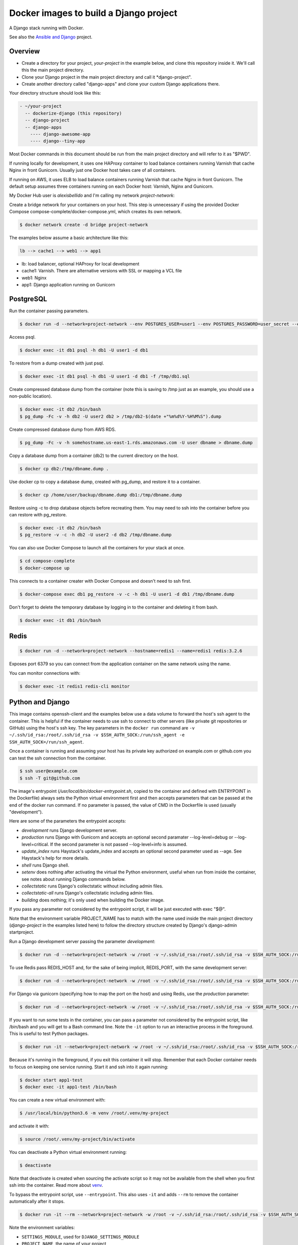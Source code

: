 Docker images to build a Django project
==========================================

A Django stack running with Docker.

See also the `Ansible and Django <https://github.com/alexisbellido/ansible-and-docker/>`_ project.

Overview
------------------------------------------

* Create a directory for your project, *your-project* in the example below, and clone this repository inside it. We'll call this the main project directory.
* Clone your Django project in the main project directory and call it *django-project".
* Create another directory called "django-apps" and clone your custom Django applications there.

Your directory structure should look like this:

.. code-block:: bash

  - ~/your-project
    -- dockerize-django (this repository)
    -- django-project
    -- django-apps
      ---- django-awesome-app
      ---- django--tiny-app

Most Docker commands in this document should be run from the main project directory and will refer to it as "$PWD".

If running locally for development, it uses one HAProxy container to load balance containers running Varnish that cache Nginx in front Gunicorn. Usually just one Docker host takes care of all containers.

If running on AWS, it uses ELB to load balance containers running Varnish that cache Nginx in front Gunicorn. The default setup assumes three containers running on each Docker host: Varnish, Nginx and Gunicorn.

My Docker Hub user is *alexisbellido* and I'm calling my network *project-network*:

Create a bridge network for your containers on your host. This step is unnecessary if using the provided Docker Compose compose-complete/docker-compose.yml, which creates its own network.

.. code-block:: bash

  $ docker network create -d bridge project-network

The examples below assume a basic architecture like this:

.. code-block:: bash

  lb --> cache1 --> web1 --> app1

- lb: load balancer, optional HAProxy for local development
- cache1: Varnish. There are alternative versions with SSL or mapping a VCL file
- web1: Nginx
- app1: Django application running on Gunicorn

PostgreSQL
------------------------------------------

Run the container passing parameters.

.. code-block:: bash

  $ docker run -d --network=project-network --env POSTGRES_USER=user1 --env POSTGRES_PASSWORD=user_secret --env POSTGRES_DB=db1 --hostname=db1 --name=db1 postgres:9.4

Access psql.

.. code-block:: bash

  $ docker exec -it db1 psql -h db1 -U user1 -d db1

To restore from a dump created with just psql.

.. code-block:: bash

  $ docker exec -it db1 psql -h db1 -U user1 -d db1 -f /tmp/db1.sql

Create compressed database dump from the container (note this is saving to /tmp just as an example, you should use a non-public location).

.. code-block:: bash

  $ docker exec -it db2 /bin/bash
  $ pg_dump -Fc -v -h db2 -U user2 db2 > /tmp/db2-$(date +"%m%d%Y-%H%M%S").dump

Create compressed database dump from AWS RDS.

.. code-block:: bash

  $ pg_dump -Fc -v -h somehostname.us-east-1.rds.amazonaws.com -U user dbname > dbname.dump

Copy a database dump from a container (db2) to the current directory on the host.

.. code-block:: bash

  $ docker cp db2:/tmp/dbname.dump .

Use docker cp to copy a database dump, created with pg_dump, and restore it to a container.

.. code-block:: bash

  $ docker cp /home/user/backup/dbname.dump db1:/tmp/dbname.dump

Restore using -c to drop database objects before recreating them.  You may need to ssh into the container before you can restore with pg_restore.

.. code-block:: bash

  $ docker exec -it db2 /bin/bash
  $ pg_restore -v -c -h db2 -U user2 -d db2 /tmp/dbname.dump

You can also use Docker Compose to launch all the containers for your stack at once.

.. code-block:: bash

  $ cd compose-complete
  $ docker-compose up

This connects to a container creater with Docker Compose and doesn't need to ssh first.

.. code-block:: bash

  $ docker-compose exec db1 pg_restore -v -c -h db1 -U user1 -d db1 /tmp/dbname.dump

Don't forget to delete the temporary database by logging in to the container and deleting it from bash.

.. code-block:: bash

  $ docker exec -it db1 /bin/bash

Redis
------------------------------------------

.. code-block:: bash

  $ docker run -d --network=project-network --hostname=redis1 --name=redis1 redis:3.2.6

Exposes port 6379 so you can connect from the application container on the same network using the name.

You can monitor connections with:

.. code-block:: bash

  $ docker exec -it redis1 redis-cli monitor


Python and Django
------------------------------------------

This image contains openssh-client and the examples below use a data volume to forward the host's ssh agent to the container. This is helpful if the container needs to use ssh to connect to other servers (like private git repositories or GitHub) using the host's ssh key. The key parameters in the ``docker run`` command are ``-v ~/.ssh/id_rsa:/root/.ssh/id_rsa -v $SSH_AUTH_SOCK:/run/ssh_agent -e SSH_AUTH_SOCK=/run/ssh_agent``.

Once a container is running and assuming your host has its private key authorized on example.com or github.com you can test the ssh connection from the container.

.. code-block:: bash

  $ ssh user@example.com
  $ ssh -T git@github.com

The image's entrypoint (*/usr/local/bin/docker-entrypoint.sh*, copied to the container and defined with ENTRYPOINT in the Dockerfile) always sets the Python virtual environment first and then accepts parameters that can be passed at the end of the docker run command. If no parameter is passed, the value of CMD in the Dockerfile is used (usually "development").

Here are some of the parameters the entrypoint accepts:

- *development* runs Django development server.
- *production* runs Django with Gunicorn and accepts an optional second paramater --log-level=debug or --log-level=critical. If the second parameter is not passed --log-level=info is assumed.
- *update_index* runs Haystack's update_index and accepts an optional second parameter used as --age. See Haystack's help for more details.
- *shell* runs Django shell.
- *setenv* does nothing after activating the virtual the Python environment, useful when run from inside the container, see notes about running Django commands below.
- *collectstatic* runs Django's collectstatic without including admin files.
- *collectstatic-all* runs Django's collectstatic including admin files.
- *building* does nothing; it's only used when building the Docker image.

If you pass any parameter not considered by the entrypoint script, it will be just executed with exec "$@".

Note that the environment variable PROJECT_NAME has to match with the name used inside the main project directory (*django-project* in the examples listed here) to follow the directory structure created by Django's django-admin startproject.

Run a Django development server passing the parameter *development*:

.. code-block:: bash

  $ docker run -d --network=project-network -w /root -v ~/.ssh/id_rsa:/root/.ssh/id_rsa -v $SSH_AUTH_SOCK:/run/ssh_agent -e SSH_AUTH_SOCK=/run/ssh_agent -v "$PWD"/django-project:/root/django-project -v "$PWD"/django-apps:/root/django-apps --env PROJECT_NAME=django-project --env SETTINGS_MODULE=locals3 --env POSTGRES_USER=user1 --env POSTGRES_PASSWORD=user_secret --env POSTGRES_DB=db1 --env POSTGRES_HOST=db1 -p 33332:8000 --hostname=app1-dev --name=app1-dev alexisbellido/django:1.11 development

To use Redis pass REDIS_HOST and, for the sake of being implicit, REDIS_PORT, with the same development server:

.. code-block:: bash

  $ docker run -d --network=project-network -w /root -v ~/.ssh/id_rsa:/root/.ssh/id_rsa -v $SSH_AUTH_SOCK:/run/ssh_agent -e SSH_AUTH_SOCK=/run/ssh_agent -v "$PWD"/django-project:/root/django-project -v "$PWD"/django-apps:/root/django-apps --env PROJECT_NAME=django-project --env SETTINGS_MODULE=locals3 --env POSTGRES_USER=user1 --env POSTGRES_PASSWORD=user_secret --env POSTGRES_DB=db1 --env POSTGRES_HOST=db1 --env REDIS_HOST=redis1 --env REDIS_PORT=6379 -p 33332:8000 --hostname=app1-dev --name=app1-dev alexisbellido/django:1.11 development

For Django via gunicorn (specifying how to map the port on the host) and using Redis, use the *production* parameter:

.. code-block:: bash

  $ docker run -d --network=project-network -w /root -v ~/.ssh/id_rsa:/root/.ssh/id_rsa -v $SSH_AUTH_SOCK:/run/ssh_agent -e SSH_AUTH_SOCK=/run/ssh_agent -v "$PWD"/django-project:/root/django-project -v "$PWD"/django-apps:/root/django-apps --env PROJECT_NAME=django-project --env SETTINGS_MODULE=locals3 --env POSTGRES_USER=user1 --env POSTGRES_PASSWORD=user_secret --env POSTGRES_DB=db1 --env POSTGRES_HOST=db1 --env REDIS_HOST=redis1 --env REDIS_PORT=6379 -p 33333:8000 --hostname=app1 --name=app1 alexisbellido/django:1.11 production

If you want to run some tests in the container, you can pass a parameter not considered by the entrypoint script, like /bin/bash and you will get to a Bash command line. Note the ``-it`` option to run an interactive process in the foreground. This is useful to test Python packages.

.. code-block:: bash

    $ docker run -it --network=project-network -w /root -v ~/.ssh/id_rsa:/root/.ssh/id_rsa -v $SSH_AUTH_SOCK:/run/ssh_agent -e SSH_AUTH_SOCK=/run/ssh_agent -v "$PWD"/django-project:/root/django-project -v "$PWD"/django-apps:/root/django-apps --env PROJECT_NAME=django-project --env SETTINGS_MODULE=local --env POSTGRES_USER=user1 --env POSTGRES_PASSWORD=user_secret --env POSTGRES_DB=db1 --env POSTGRES_HOST=db1 -p 33332:8000 --hostname=app1-test --name=app1-test alexisbellido/django:1.11 /bin/bash

Because it's running in the foreground, if you exit this container it will stop. Remember that each Docker container needs to focus on keeping one service running. Start it and ssh into it again running:

.. code-block:: bash

  $ docker start app1-test
  $ docker exec -it app1-test /bin/bash

You can create a new virtual environment with:

.. code-block:: bash

  $ /usr/local/bin/python3.6 -m venv /root/.venv/my-project

and activate it with:

.. code-block:: bash

    $ source /root/.venv/my-project/bin/activate

You can deactivate a Python virtual environment running:

.. code-block:: bash

    $ deactivate

Note that deactivate is created when sourcing the activate script so it may not be available from the shell when you first ssh into the container. Read more about `venv <https://docs.python.org/3/library/venv.html>`_.

To bypass the entrypoint script, use ``--entrypoint``. This also uses ``-it`` and adds ``--rm`` to remove the container automatically after it stops.

.. code-block:: bash

  $ docker run -it --rm --network=project-network -w /root -v ~/.ssh/id_rsa:/root/.ssh/id_rsa -v $SSH_AUTH_SOCK:/run/ssh_agent -e SSH_AUTH_SOCK=/run/ssh_agent -v "$PWD"/django-project:/root/django-project -v "$PWD"/django-apps:/root/django-apps --env PROJECT_NAME=django-project --env SETTINGS_MODULE=locals3 --env POSTGRES_USER=user1 --env POSTGRES_PASSWORD=user_secret --env POSTGRES_DB=db1 --env POSTGRES_HOST=db1 -p 33332:8000 --hostname=app1-dev --name=app1-dev --entrypoint /bin/bash alexisbellido/django:1.11

Note the environment variables:

- ``SETTINGS_MODULE``, used for ``DJANGO_SETTINGS_MODULE``
- ``PROJECT_NAME``, the name of your project
- ``PORT``

Build the image from the directory that contains the corresponding Dockerfile, login to Docker Hub and push the image with:

.. code-block:: bash

  $ docker build -t alexisbellido/django:1.11 .
  $ docker login
  $ docker push alexisbellido/django:1.11

Check logs of running container (-f works like in tail) to confirm it's working as expected:

.. code-block:: bash

  $ docker logs -f CONTAINER

There's `a bug <https://github.com/docker/for-mac/issues/307>`_ that causes Docker not to follow the logs making it difficult to see console output and debug using Django's development server or Gunicorn from the Django application. To work around this use Django's logging system. Start by adding this to your settings file:

.. code-block:: bash

  LOGGING = {
      'version': 1,
      'disable_existing_loggers': False,
      'formatters': {
          'verbose': {
              'format': '%(levelname)s %(asctime)s %(module)s %(process)d %(thread)d %(message)s'
          },
      },
      'handlers': {
          'console': {
              'level': 'INFO',
              'class': 'logging.FileHandler',
              'filename': '/var/log/debug.log',
              'formatter': 'verbose'
          },
      },
      'loggers': {
          '': {
              'handlers': ['console'],
              'level': 'INFO',
          }
      },
  }

And then you can add logging calls in the appropiate parts of your code. I'm adding pretty printing here:

.. code-block:: bash

  import logging
  import pprint
  logger = logging.getLogger(__name__)
  logger.info(pprint.pformat(vars(object)))

See `Django logging documentation <https://docs.djangoproject.com/en/1.11/topics/logging/>`_ for details.

You can run a few Django commands from the container using /usr/local/bin/docker-entrypoint.sh, for example:

.. code-block:: bash

  $ docker exec -it CONTAINER docker-entrypoint.sh collectstatic
  $ docker exec -it CONTAINER docker-entrypoint.sh shell
  $ docker exec -it CONTAINER docker-entrypoint.sh pip freeze
  $ docker exec -it CONTAINER docker-entrypoint.sh dev-test

Note the example passing `pip freeze` as the last parameter uses docker-entrypoint.sh just to activate the Python environment. Also, the full path is optional because it should already be in the default $PATH but I'm still including it in some of the examples for clarity.

The examples with `dev-test` bypasses `pip install` when running the development server.

Or you can ssh into the container, set the environment from the bash script and then run Django commands from there.

.. code-block:: bash

  $ docker exec -it CONTAINER /bin/bash
  $ source /usr/local/bin/docker-entrypoint.sh setenv
  $ django-admin help --pythonpath=$(pwd)

This is another way of activating the default environment (called *django*) on the container.

.. code-block:: bash

  source /root/.venv/django/bin/activate

You can modify docker-entrypoint.sh script as needed. It already contains the environment variables used by the Django project.

Make sure to check for ALLOWED_HOSTS issues in the Django settings file:

  ``ALLOWED_HOSTS = ['*']``

Installing Python packages on containers
---------------------------------------------------

I can see the packages installed in the ``django`` virtual environment of a container.

.. code-block:: bash

$ docker exec -it CONTAINER /bin/bash -c "source /root/.venv/django/bin/activate && pip freeze"

Install one editable package from a mapped directory.

.. code-block:: bash

  $ docker exec -it CONTAINER /bin/bash -c "source /root/.venv/django/bin/activate && pip install -e /root/django-apps/django-zinibu-comment"

Or use a requirements file. This example uses the file included with the image but I could use any other file that I can put in a mapped directory so that the container can access it.

.. code-block:: bash

  $ docker exec -it CONTAINER /bin/bash -c "source /root/.venv/django/bin/activate && pip install -r /tmp/editable-requirements.txt"

Install editable Python packages from host using an option in django/docker-entrypoint.sh.

.. code-block:: bash

  $ docker exec -it CONTAINER /bin/bash -c "source /usr/local/bin/docker-entrypoint.sh pip-install -r /tmp/editable-requirements.txt"

Install editable Python packages from inside container.

.. code-block:: bash

  $ source /usr/local/bin/docker-entrypoint.sh pip-install /tmp/editable-requirements.txt
  
But using the pip-install option in the bash script is not necessary as the script will run whatever is passed and this will have the same effect.

.. code-block:: bash

  $ docker exec -it pytest-1 /bin/bash -c "source /usr/local/bin/docker-entrypoint.sh pip install -r /tmp/editable-requirements.txt"

Nginx
------------------------------------------

Nginx proxying to Gunicorn (final part of volume mapping directory, /usr/share/nginx/zinibu, matches PROJECT_NAME)

.. code-block:: bash

  $ docker run -d --network=project-network -v /home/alexis/mydocker/zinibu:/usr/share/nginx/zinibu --env APP_HOST=app1 --env APP_PORT=8000 --env PROJECT_NAME=zinibu -p 33334:80 --hostname=web1 --name=web1 alexisbellido/nginx:1.10.2

Build the image from the directory that contains the corresponding Dockerfile, with:

.. code-block:: bash

  $ docker build -t alexisbellido/nginx:1.10.2 .


To create a self-signed SSL certificate
------------------------------------------

When asked for a fully qualified domain name (FQDN) you can enter subdomain.example.com or *.example.com

.. code-block:: bash

  $ mkdir ssl
  $ cd ssl
  $ openssl req -x509 -nodes -days 365 -newkey rsa:2048 -keyout example_com.key -out example_com.crt
  $ cat example_com.crt example_com.key > example_com.pem


Create .pem to use with HAProxy from Comodo PositiveSSL
------------------------------------------

For this example we're creating a new file at /srv/haproxy/ssl/example_com.pem using the key file generated when requesting the certificate and the bundle and crt files provided by Comodo.

.. code-block:: bash

  $ cd /srv/haproxy/ssl
  $ rm example_com.pem
  $ cat example_com.key >> example_com.pem
  $ cat example_com.crt >> example_com.pem
  $ cat example_com.ca-bundle >> example_com.pem


Varnish
------------------------------------------

The provided default.vcl exposes a /varnishcheck URL to be used by load balancers health checks. Varnish uses std.healthy(req.backend_hint) to return a value based on health of its backend server.

To pass parameters to modify the included VCL:

.. code-block:: bash

  $ docker run -d --network=project-network -p 33345:83 --env WEB_HOST=web1 --env WEB_PORT=80 --env DOMAIN_NAME=example.com --hostname=cache1 --name=cache1 alexisbellido/varnish:4.1

To pass parameters to modify the included VCL and redirect to SSL and www version:

.. code-block:: bash

  $ docker run -d --network=project-network -p 33355:83 --env WEB_HOST=web1 --env WEB_PORT=80 --env DOMAIN_NAME=example.com --env SSL_WWW_REDIRECT=1 --hostname=cache1-ssl --name=cache1-ssl alexisbellido/varnish:4.1

To map an existing VCL file:

.. code-block:: bash

  $ docker run -d --network=project-network -v /home/alexis/mydocker/dockerize-django/varnish/default-test.vcl:/etc/varnish/default.vcl -p 33335:83 --env WEB_HOST=web1 --env WEB_PORT=80 --env DOMAIN_NAME=example.com --hostname=cache-map-1 --name=cache-map-1 alexisbellido/varnish:4.1

Django needs to allow Nginx or Varnish's probe won't work. Include this in your Django settings:

  ``ALLOWED_HOSTS = ['*']``

Of course, you can provide the hostname for Nginx.
Use curl from the Varnish container to the Nginx container to debug.

Build the image from the directory contains the corresponding Dockerfile, with:

.. code-block:: bash

  $ docker build -t alexisbellido/varnish:4.1 .


HAProxy
------------------------------------------

haproxy non-ssl:

.. code-block:: bash

  $ docker run -d --network zinibu -v /home/alexis/mydocker/dockerize-django/haproxy/haproxy.cfg:/usr/local/etc/haproxy/haproxy.cfg -p 35004:8998 -p 35005:80 -p 35006:443 --hostname=lb --name=lb alexisbellido/haproxy:1.6.10

Default HAProxy stats at http://example.com:35004/admin?stats (user: admin, password: admin)

haproxy ssl:

.. code-block:: bash

  $ docker run -d --network zinibu -v /home/alexis/mydocker/ssl/example_com.pem:/usr/local/etc/haproxy/ssl/example_com.pem -v /home/alexis/mydocker/dockerize-django/haproxy/haproxy-ssl.cfg:/usr/local/etc/haproxy/haproxy.cfg -p 35104:8998 -p 35105:80 -p 35106:443 --hostname=lb-ssl --name=lb-ssl alexisbellido/haproxy:1.6.10

Default HAProxy stats at http://example.com:35104/admin?stats  (user: admin, password: admin)

haproxy.cfg copied in Dockerfile is overriden when running via bind mount.

Build the image from the haproxy directory, which contains the corresponding Dockerfile, with:

.. code-block:: bash

  $ docker build -t alexisbellido/haproxy:1.6.10 .


Ansible
------------------------------------------

Some Ansible examples that assume you are running as root, the control machine has its public key on the remote machines' ``~/.ssh/authorized_keys``, and the remote machines have ssh authentication setup for GitHub and any other remote server used.

.. code-block:: bash

   $ pip install ansible

Running git clone from GitHub.

.. code-block:: bash

  $ ansible all -m git -a "repo=git@github.com:alexisbellido/django-zinibu-skeleton.git dest=/root/django-apps/django-zinibu-skeleton version=master accept_hostkey=yes"


Useful commands
------------------------------------------

You can inspect the logs of any running container (-f works like in tail) to confirm it's working as expected:

.. code-block:: bash

  $ docker logs -f CONTAINER

SSH into a container to take a closer look:

.. code-block:: bash

  $ docker exec -it CONTAINER /bin/bash

Find out details about run command used to start a container:

.. code-block:: bash

  $ docker inspect -f '{{.Config.Entrypoint}} {{.Config.Cmd}}' CONTAINER
  $ docker inspect -f '{{.Config.Env}}' CONTAINER

And to inspect everything about the container.

.. code-block:: bash

  $ docker inspect CONTAINER | less

Remove stopped containers.

  .. code-block:: bash

    $ docker rm $(docker ps -aq)

Remove images without tags.

.. code-block:: bash

  $ docker rmi $(docker images -f dangling=true -q)

Troubleshooting
------------------------------------------

  * When forwarding ssh agent into the container, make sure that the private key file from the host is the one loaded by ssh-agent. You may need to use ``ssh-add`` to list, delete and/or re-add identities (private keys). This may also be needed if the host is restarted and the containers can't remount the key data.
